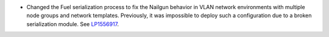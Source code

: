 * Changed the Fuel serialization process to fix the Nailgun behavior
  in VLAN network environments with multiple node groups
  and network templates. Previously, it was impossible to deploy such
  a configuration due to a broken serialization module.
  See `LP1556917 <https://bugs.launchpad.net/fuel/+bug/1556917>`_.

